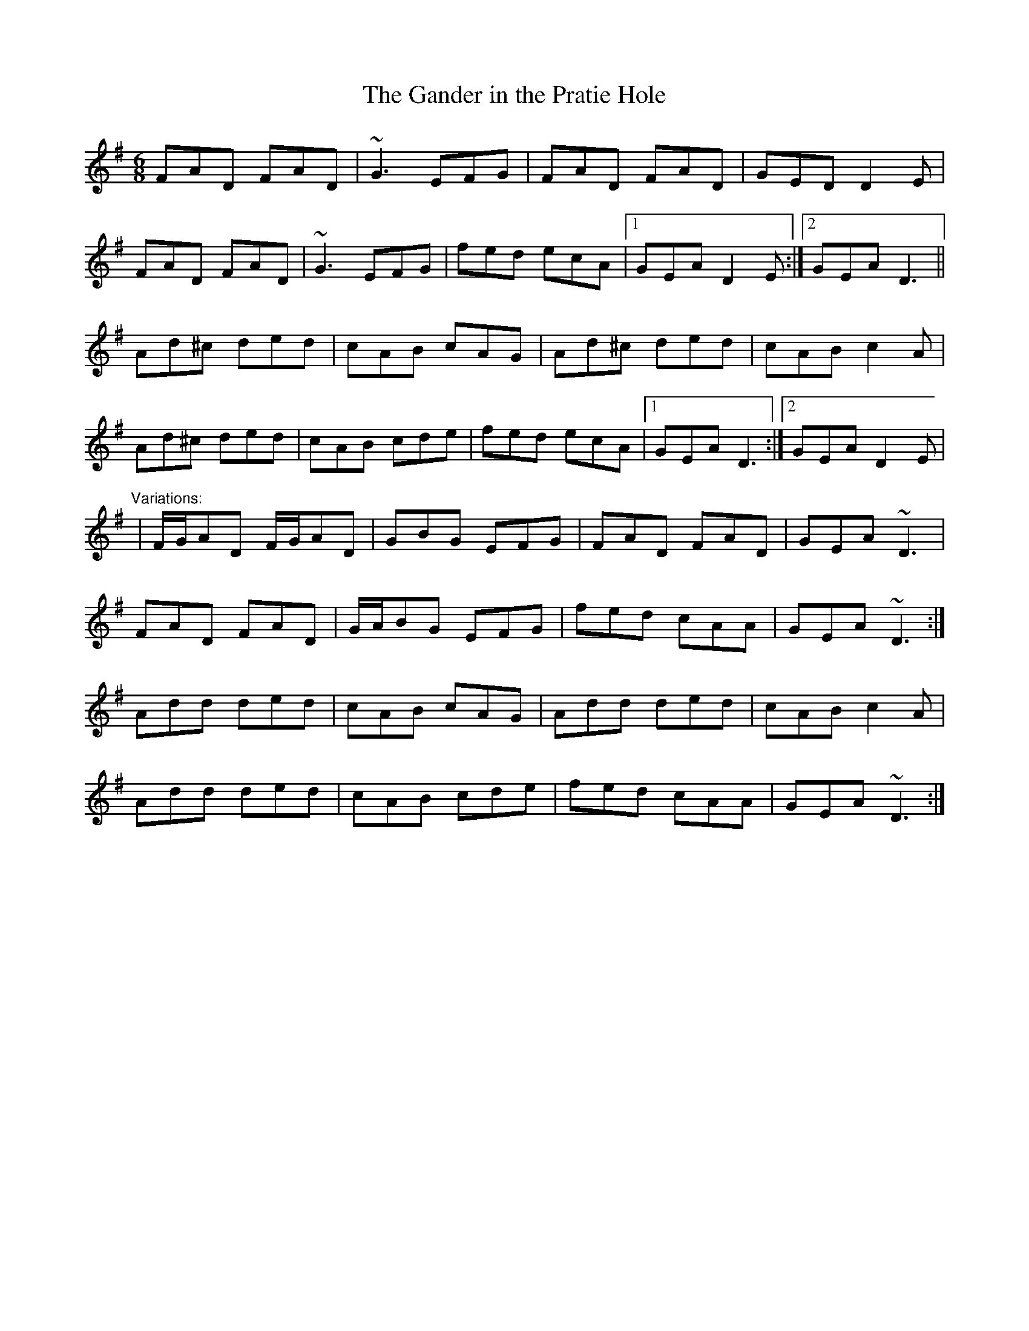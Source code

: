 X: 1
T:Gander in the Pratie Hole, The
R:jig
D:Planxty
M:6/8
L:1/8
K:Dmix
FAD FAD|~G3 EFG|FAD FAD|GED D2E|!
FAD FAD|~G3 EFG|fed ecA|1 GEA D2E:|2 GEA D3||!
Ad^c ded|cAB cAG|Ad^c ded|cAB c2A|!
Ad^c ded|cAB cde|fed ecA|1 GEA D3:|2 GEA D2E|!
"Variations:"
|F/G/AD F/G/AD|GBG EFG|FAD FAD|GEA ~D3|!
FAD FAD|G/A/BG EFG|fed cAA|GEA ~D3:|!
Add ded|cAB cAG|Add ded|cAB c2A|!
Add ded|cAB cde|fed cAA|GEA ~D3:|!
